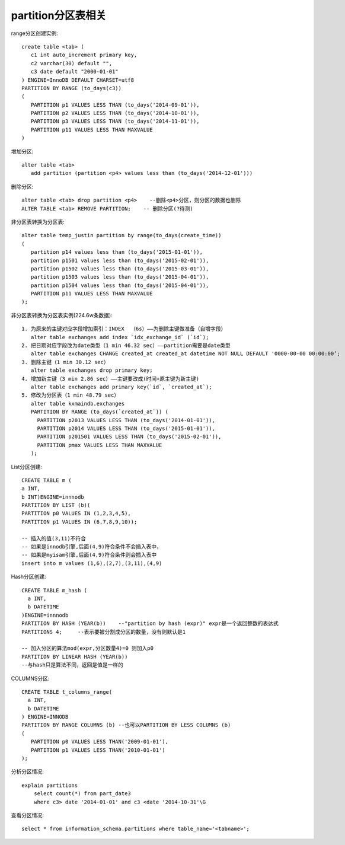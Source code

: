 partition分区表相关
==============================

range分区创建实例::

  create table <tab> (
     c1 int auto_increment primary key,
     c2 varchar(30) default "",
     c3 date default "2000-01-01"
  ) ENGINE=InnoDB DEFAULT CHARSET=utf8
  PARTITION BY RANGE (to_days(c3))
  (
     PARTITION p1 VALUES LESS THAN (to_days('2014-09-01')),
     PARTITION p2 VALUES LESS THAN (to_days('2014-10-01')),
     PARTITION p3 VALUES LESS THAN (to_days('2014-11-01')),
     PARTITION p11 VALUES LESS THAN MAXVALUE
  )

增加分区::

  alter table <tab>
     add partition (partition <p4> values less than (to_days('2014-12-01')))

删除分区::

  alter table <tab> drop partition <p4>    --删除<p4>分区，则分区的数据也删除
  ALTER TABLE <tab> REMOVE PARTITION;    -- 删除分区(?待测)

非分区表转换为分区表::

  alter table temp_justin partition by range(to_days(create_time))
  (
     partition p14 values less than (to_days('2015-01-01')),
     partition p1501 values less than (to_days('2015-02-01')),
     partition p1502 values less than (to_days('2015-03-01')),
     partition p1503 values less than (to_days('2015-04-01')),
     partition p1504 values less than (to_days('2015-04-01')),
     PARTITION p11 VALUES LESS THAN MAXVALUE
  );

非分区表转换为分区表实例(224.6w条数据)::

  1. 为原来的主键对应字段增加索引：INDEX  （6s）——为删除主键做准备（自增字段）
     alter table exchanges add index `idx_exchange_id` (`id`);
  2. 把日期对应字段改为date类型（1 min 46.32 sec）——partition需要是date类型
     alter table exchanges CHANGE created_at created_at datetime NOT NULL DEFAULT '0000-00-00 00:00:00’;
  3. 删除主键（1 min 30.12 sec）
     alter table exchanges drop primary key;
  4. 增加新主键（3 min 2.86 sec）——主键要改成(时间+原主键为新主键)
     alter table exchanges add primary key(`id`, `created_at`);
  5. 修改为分区表（1 min 48.79 sec）
     alter table kxmaindb.exchanges
     PARTITION BY RANGE (to_days(`created_at`)) (
       PARTITION p2013 VALUES LESS THAN (to_days('2014-01-01')),
       PARTITION p2014 VALUES LESS THAN (to_days('2015-01-01')),
       PARTITION p201501 VALUES LESS THAN (to_days('2015-02-01')),
       PARTITION pmax VALUES LESS THAN MAXVALUE
     );




List分区创建::

  CREATE TABLE m (
  a INT,
  b INT)ENGINE=innnodb
  PARTITION BY LIST (b)(
  PARTITION p0 VALUES IN (1,2,3,4,5),
  PARTITION p1 VALUES IN (6,7,8,9,10));

  -- 插入的值(3,11)不符合
  -- 如果是innodb引擎,后面(4,9)符合条件不会插入表中，
  -- 如果是myisam引擎,后面(4,9)符合条件则会插入表中
  insert into m values (1,6),(2,7),(3,11),(4,9)

Hash分区创建::

  CREATE TABLE m_hash (
    a INT,
    b DATETIME
  )ENGINE=innnodb
  PARTITION BY HASH (YEAR(b))    --"partition by hash (expr)" expr是一个返回整数的表达式
  PARTITIONS 4;     --表示要被分割成分区的数量，没有则默认是1

  -- 加入分区的算法mod(expr,分区数量4)=0 则加入p0
  PARTITION BY LINEAR HASH (YEAR(b))
  --与hash只是算法不同，返回是值是一样的

COLUMNS分区::

  CREATE TABLE t_columns_range(
    a INT,
    b DATETIME
  ) ENGINE=INNODB
  PARTITION BY RANGE COLUMNS (b) --也可以PARTITION BY LESS COLUMNS (b)
  (
     PARTITION p0 VALUES LESS THAN('2009-01-01'),
     PARTITION p1 VALUES LESS THAN('2010-01-01')
  );


分析分区情况::

  explain partitions
      select count(*) from part_date3
      where c3> date '2014-01-01' and c3 <date '2014-10-31'\G

查看分区情况::

  select * from information_schema.partitions where table_name='<tabname>';
  
